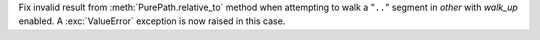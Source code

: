 Fix invalid result from :meth:`PurePath.relative_to` method when attempting to walk
a "``..``" segment in *other* with *walk_up* enabled. A :exc:`ValueError` exception
is now raised in this case.
